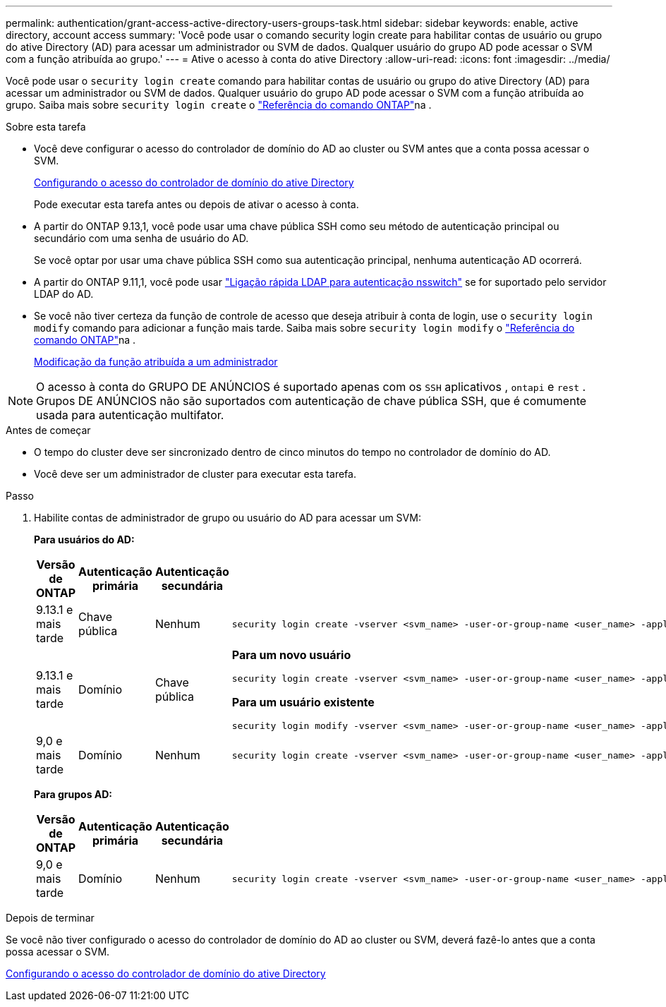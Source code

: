 ---
permalink: authentication/grant-access-active-directory-users-groups-task.html 
sidebar: sidebar 
keywords: enable, active directory, account access 
summary: 'Você pode usar o comando security login create para habilitar contas de usuário ou grupo do ative Directory (AD) para acessar um administrador ou SVM de dados. Qualquer usuário do grupo AD pode acessar o SVM com a função atribuída ao grupo.' 
---
= Ative o acesso à conta do ative Directory
:allow-uri-read: 
:icons: font
:imagesdir: ../media/


[role="lead"]
Você pode usar o `security login create` comando para habilitar contas de usuário ou grupo do ative Directory (AD) para acessar um administrador ou SVM de dados. Qualquer usuário do grupo AD pode acessar o SVM com a função atribuída ao grupo. Saiba mais sobre `security login create` o link:https://docs.netapp.com/us-en/ontap-cli/security-login-create.html["Referência do comando ONTAP"^]na .

.Sobre esta tarefa
* Você deve configurar o acesso do controlador de domínio do AD ao cluster ou SVM antes que a conta possa acessar o SVM.
+
xref:enable-ad-users-groups-access-cluster-svm-task.adoc[Configurando o acesso do controlador de domínio do ative Directory]

+
Pode executar esta tarefa antes ou depois de ativar o acesso à conta.

* A partir do ONTAP 9.13,1, você pode usar uma chave pública SSH como seu método de autenticação principal ou secundário com uma senha de usuário do AD.
+
Se você optar por usar uma chave pública SSH como sua autenticação principal, nenhuma autenticação AD ocorrerá.

* A partir do ONTAP 9.11,1, você pode usar link:../nfs-admin/ldap-fast-bind-nsswitch-authentication-task.html["Ligação rápida LDAP para autenticação nsswitch"] se for suportado pelo servidor LDAP do AD.
* Se você não tiver certeza da função de controle de acesso que deseja atribuir à conta de login, use o `security login modify` comando para adicionar a função mais tarde. Saiba mais sobre `security login modify` o link:https://docs.netapp.com/us-en/ontap-cli/security-login-modify.html["Referência do comando ONTAP"^]na .
+
xref:modify-role-assigned-administrator-task.adoc[Modificação da função atribuída a um administrador]




NOTE: O acesso à conta do GRUPO DE ANÚNCIOS é suportado apenas com os `SSH` aplicativos , `ontapi` e `rest` . Grupos DE ANÚNCIOS não são suportados com autenticação de chave pública SSH, que é comumente usada para autenticação multifator.

.Antes de começar
* O tempo do cluster deve ser sincronizado dentro de cinco minutos do tempo no controlador de domínio do AD.
* Você deve ser um administrador de cluster para executar esta tarefa.


.Passo
. Habilite contas de administrador de grupo ou usuário do AD para acessar um SVM:
+
*Para usuários do AD:*

+
[cols="1,1,1,4"]
|===
| Versão de ONTAP | Autenticação primária | Autenticação secundária | Comando 


| 9.13.1 e mais tarde | Chave pública | Nenhum  a| 
[listing]
----
security login create -vserver <svm_name> -user-or-group-name <user_name> -application ssh -authentication-method publickey -role <role>
----


| 9.13.1 e mais tarde | Domínio | Chave pública  a| 
*Para um novo usuário*

[listing]
----
security login create -vserver <svm_name> -user-or-group-name <user_name> -application ssh -authentication-method domain -second-authentication-method publickey -role <role>
----
*Para um usuário existente*

[listing]
----
security login modify -vserver <svm_name> -user-or-group-name <user_name> -application ssh -authentication-method domain -second-authentication-method publickey -role <role>
----


| 9,0 e mais tarde | Domínio | Nenhum  a| 
[listing]
----
security login create -vserver <svm_name> -user-or-group-name <user_name> -application <application> -authentication-method domain -role <role> -comment <comment> [-is-ldap-fastbind true]
----
|===
+
*Para grupos AD:*

+
[cols="1,1,1,4"]
|===
| Versão de ONTAP | Autenticação primária | Autenticação secundária | Comando 


| 9,0 e mais tarde | Domínio | Nenhum  a| 
[listing]
----
security login create -vserver <svm_name> -user-or-group-name <user_name> -application <application> -authentication-method domain -role <role> -comment <comment> [-is-ldap-fastbind true]
----
|===


.Depois de terminar
Se você não tiver configurado o acesso do controlador de domínio do AD ao cluster ou SVM, deverá fazê-lo antes que a conta possa acessar o SVM.

xref:enable-ad-users-groups-access-cluster-svm-task.adoc[Configurando o acesso do controlador de domínio do ative Directory]
